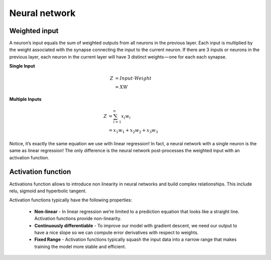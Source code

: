 Neural network
==============


Weighted input
-------------
A neuron’s input equals the sum of weighted outputs from all neurons in the previous layer. Each input is multiplied by the weight associated with the synapse connecting the input to the current neuron. If there are 3 inputs or neurons in the previous layer, each neuron in the current layer will have 3 distinct weights — one for each each synapse.

**Single Input**

.. math::

  Z &= Input \cdot Weight \\
    &= X W

**Multiple Inputs**

.. math::

  Z &= \sum_{i=1}^{n}x_i w_i \\
    &= x_1 w_1 + x_2 w_2 + x_3 w_3


Notice, it’s exactly the same equation we use with linear regression! In fact, a neural network with a single neuron is the same as linear regression! The only difference is the neural network post-processes the weighted input with an activation function.


Activation function
-------------------

Activations function allows to introduce non linearity in neural networks and build complex relationships.
This include relu, sigmoid and hyperbolic tangent.



Activation functions typically have the following properties:

  * **Non-linear** - In linear regression we’re limited to a prediction equation that looks like a straight line. Activation functions provide non-linearity.

  * **Continuously differentiable** - To improve our model with gradient descent, we need our output to have a nice slope so we can compute error derivatives with respect to weights. 

  * **Fixed Range** - Activation functions typically squash the input data into a narrow range that makes training the model more stable and efficient. 